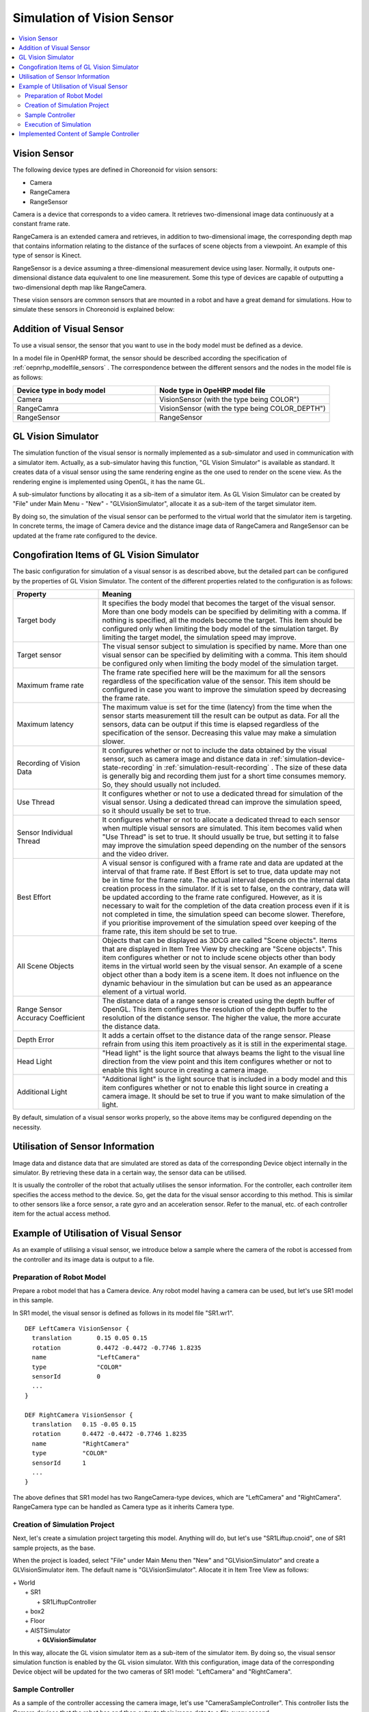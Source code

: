 
Simulation of Vision Sensor
===========================

.. sectionauthor:: Shin'ichiro Nakaoka <s.nakaoka@aist.go.jp>

.. contents::
   :local:

.. highlight:: cpp


Vision Sensor
-------------

The following device types are defined in Choreonoid for vision sensors:

* Camera
* RangeCamera
* RangeSensor

Camera is a device that corresponds to a video camera. It retrieves two-dimensional image data continuously at a constant frame rate.

RangeCamera is an extended camera and retrieves, in addition to two-dimensional image, the corresponding depth map that contains information relating to the distance of the surfaces of scene objects from a viewpoint. An example of this type of sensor is Kinect.

RangeSensor is a device assuming a three-dimensional measurement device using laser. Normally, it outputs one-dimensional distance data equivalent to one line measurement. Some this type of devices are capable of outputting a two-dimensional depth map like RangeCamera.

These vision sensors are common sensors that are mounted in a robot and have a great demand for simulations. How to simulate these sensors in Choreonoid is explained below:

Addition of Visual Sensor
----------------------------

To use a visual sensor, the sensor that you want to use in the body model must be defined as a device.

In a model file in OpenHRP format, the sensor should be described according the specification of  :ref:`oepnrhp_modelfile_sensors` . The correspondence between the different sensors and the nodes in the model file is as follows:

.. list-table::
 :widths: 45,55
 :header-rows: 1

 * - Device type in body model
   - Node type in OpeHRP model file
 * - Camera
   - VisionSensor (with the type being COLOR")
 * - RangeCamra
   - VisionSensor (with the type being COLOR_DEPTH")
 * - RangeSensor
   - RangeSensor

.. _simulation-gl-vision-simulator:

GL Vision Simulator
-------------------

The simulation function of the visual sensor is normally implemented as a sub-simulator and used in communication with a simulator item. Actually, as a sub-simulator having this function, "GL Vision Simulator" is available as standard. It creates data of a visual sensor using the same rendering engine as the one used to render on the scene view. As the rendering engine is implemented using OpenGL, it has the name GL.

A sub-simulator functions by allocating it as a sib-item of a simulator item. As GL Vision Simulator can be created by "File" under Main Menu - "New" - "GLVisionSimulator", allocate it as a sub-item of the target simulator item.

By doing so, the simulation of the visual sensor can be performed to the virtual world that the simulator item is targeting. In concrete terms, the image of Camera device and the distance image data of RangeCamera and RangeSensor can be updated at the frame rate configured to the device.


Congofiration Items of GL Vision Simulator
------------------------------------------

The basic configuration for simulation of a visual sensor is as described above, but the detailed part can be configured by the properties of GL Vision Simulator. The content of the different properties related to the configuration is as follows:

.. tabularcolumns:: |p{3.5cm}|p{11.5cm}|

.. list-table::
 :widths: 25,75
 :header-rows: 1

 * - Property
   - Meaning
 * - Target body
   - It specifies the body model that becomes the target of the visual sensor. More than one body models can be specified by delimiting with a comma. If nothing is specified, all the models become the target. This item should be configured only when limiting the body model of the simulation target. By limiting the target model, the simulation speed may improve.
 * - Target sensor
   - The visual sensor subject to simulation is specified by name. More than one visual sensor can be specified by delimiting with a comma. This item should be configured only when limiting the body model of the simulation target.
 * - Maximum frame rate
   - The frame rate specified here will be the maximum for all the sensors regardless of the specification value of the sensor. This item should be configured in case you want to improve the simulation speed by decreasing the frame rate.
 * - Maximum latency
   - The maximum value is set for the time (latency) from the time when the sensor starts measurement till the result can be output as data. For all the sensors, data can be output if this time is elapsed regardless of the specification of the sensor. Decreasing this value may make a simulation slower.
 * - Recording of Vision Data
   - It configures whether or not to include the data obtained by the visual sensor, such as camera image and distance data in :ref:`simulation-device-state-recording` in :ref:`simulation-result-recording` . The size of these data is generally big and recording them just for a short time consumes memory. So, they should usually not included.
 * - Use Thread
   - It configures whether or not to use a dedicated thread for simulation of the visual sensor. Using a dedicated thread can improve the simulation speed, so it should usually be set to true.
 * - Sensor Individual Thread
   - It configures whether or not to allocate a dedicated thread to each sensor when multiple visual sensors are simulated. This item becomes valid when "Use Thread" is set to true. It should usually be true, but setting it to false may improve the simulation speed depending on the number of the sensors and the video driver.
 * - Best Effort
   - A visual sensor is configured with a frame rate and data are updated at the interval of that frame rate. If Best Effort is set to true, data update may not be in time for the frame rate. The actual interval depends on the internal data creation process in the simulator. If it is set to false, on the contrary, data will be updated according to the frame rate configured. However, as it is necessary to wait for the completion of the data creation process even if it is not completed in time, the simulation speed can become slower. Therefore, if you prioritise improvement of the simulation speed over keeping of the frame rate, this item should be set to true.
 * - All Scene Objects
   - 	Objects that can be displayed as 3DCG are called "Scene objects". Items that are displayed in Item Tree View by checking are "Scene objects". This item configures whether or not to include scene objects other than body items in the virtual world seen by the visual sensor. An example of a scene object other than a body item is a scene item. It does not influence on the dynamic behaviour in the simulation but can be used as an appearance element of a virtual world.
 * - Range Sensor Accuracy Coefficient
   - The distance data of a range sensor is created using the depth buffer of OpenGL. This item configures the resolution of the depth buffer to the resolution of the distance sensor. The higher the value, the more accurate the distance data.
 * - Depth Error
   - It adds a certain offset to the distance data of the range sensor. Please refrain from using this item proactively as it is still in the experimental stage.
 * - Head Light
   - "Head light" is the light source that always beams the light to the visual line direction from the view point and this item configures whether or not to enable this light source in creating a camera image.
 * - Additional Light
   - "Additional light" is the light source that is included in a body model and this item configures whether or not to enable this light source in creating a camera image. It should be set to true if you want to make simulation of the light.

By default, simulation of a visual sensor works properly, so the above items may be configured depending on the necessity.

Utilisation of Sensor Information
-------------------------------------

Image data and distance data that are simulated are stored as data of the corresponding Device object internally in the simulator. By retrieving these data in a certain way, the sensor data can be utilised.

It is usually the controller of the robot that actually utilises the sensor information. For the controller, each controller item specifies the access method to the device. So, get the data for the visual sensor according to this method. This is similar to other sensors like a force sensor, a rate gyro and an acceleration sensor. Refer to the manual, etc. of each controller item for the actual access method.

Example of Utilisation of Visual Sensor
------------------------------------------

As an example of utilising a visual sensor, we introduce below a sample where the camera of the robot is accessed from the controller and its image data is output to a file.

Preparation of Robot Model
~~~~~~~~~~~~~~~~~~~~~~~~~~~~~~

Prepare a robot model that has a Camera device. Any robot model having a camera can be used, but let's use SR1 model in this sample.

In SR1 model, the visual sensor is defined as follows in its model file "SR1.wr1". ::

 DEF LeftCamera VisionSensor {
   translation       0.15 0.05 0.15
   rotation          0.4472 -0.4472 -0.7746 1.8235
   name              "LeftCamera"
   type              "COLOR"
   sensorId          0
   ...
 }
 
 DEF RightCamera VisionSensor {
   translation   0.15 -0.05 0.15
   rotation      0.4472 -0.4472 -0.7746 1.8235
   name          "RightCamera"
   type          "COLOR"
   sensorId      1
   ...
 }

The above defines that SR1 model has two RangeCamera-type devices, which are "LeftCamera" and "RightCamera". RangeCamera type can be handled as Camera type as it inherits Camera type.

Creation of Simulation Project
~~~~~~~~~~~~~~~~~~~~~~~~~~~~~~~~~~

Next, let's create a simulation project targeting this model. Anything will do, but let's use "SR1Liftup.cnoid", one of SR1 sample projects, as the base.

When the project is loaded, select "File" under Main Menu then "New" and "GLVisionSimulator" and create a GLVisionSimulator item. The default name is "GLVisionSimulator". Allocate it in Item Tree View as follows:

| + World
|   + SR1
|     + SR1LiftupController
|   + box2
|   + Floor
|   + AISTSimulator
|     + **GLVisionSimulator**

In this way, allocate the GL vision simulator item as a sub-item of the simulator item. By doing so, the visual sensor simulation function is enabled by the GL vision simulator. With this configuration, image data of the corresponding Device object will be updated for the two cameras of SR1 model: "LeftCamera" and "RightCamera".

Sample Controller
~~~~~~~~~~~~~~~~~~~~~~~

As a sample of the controller accessing the camera image, let's use "CameraSampleController". This controller lists the Camera devices that the robot has and then outputs their image data to a file every second.

.. note:: The source of this controller is "sample/SimpleController/CameraSampleController.cpp". If other samples of SimpleController are built, this sample must have been built, too.

Add this controller to the project. Create a "simple controller" item as in the examples of :ref:`simulation-create-controller-item` , :ref:`simulation-set-controller-to-controller-item` and allocate it as follows:

| + World
|   + SR1
|     + SR1LiftupController
|       + **CameraSampleController**
|   + box2
|   + Floor
|   + AISTSimulator
|     + GLVisionSimulator

The name of the controller item added is "CameraSampleController" in this example.

Note that this item is allocated as a sub-item of "SR1LiftupController". By doing so, two controllers can be motioned in combination. CameraSampleController is a sample specialised for the use of a camera. With this sample only, the robot would fall, so it is used in combination in this way. The part of SR1LiftupController can be replaced with any given controller that controls the body of the robot.

.. note:: It is the function unique to a simple controller item that makes motion the nested controller items in combination in this way. By adding a child or a grand child to the base controller item, it is possible to combine any given number of controllers. Internally, the control functions of those controllers are executed in the order of tree search (depth prioritised) and the inputs/outputs between them are consolidated, too.

.. note::  It is also possible to execute multiple controller items in combination by allocating them directly under a body item in parallel. This method supports the controller item type. However, be careful that inputs/outputs may not be consolidated well as they are performed by each controller independently.

Next, describe the property of the added controller item as CameraSampleController" and set the controller itself.

Execution of Simulation
~~~~~~~~~~~~~~~~~~~~~~~~~~~

Start simulation with the above setting: Then, the following message will be displayed first: ::

 Sensor type: RangeCamera, id: 0, name: LeftCamera
 Sensor type: RangeCamera, id: 1, name: RightCamera

It is a list of Camera devices that the target model has and the actual type, the device id and the name of each are listed.

Then, during the simulation the following information is displayed: ::

 The image of LeftCamera has been saved to "LeftCamera.png".
 The image of RightCamera has been saved to "RightCamera.png".

and the camera image of each is stored as a file. The storage destination is the current directory where Choreonoid is started up and the name is "sensor name.png" This information is updated every second in the latest image.

Display the stored image in an image viewer. The images to be stored are simulated camera images that correspond to the robot's right eye and the left eye. Examples of the images are shown below:

.. image:: images/camera-simulation.png

We can see that the camera images are successfully simulated and are retrieved by the controller.

.. note:: Some image viewers are equipped with the function that automatically detects a file update and updates the display. For example, "Eye of GNOME (eog)", which is the default image viewer of Ubuntu, has such a function, too. If such a viewer is used, you can check how the camera image is updated as the simulation goes on.

As the target sensor this time is RangeCamera, distance image data are generated in addition to the normal image data. The distance image data are also accessible just like the normal image data. So, you can try and modify the sample controller if that interests you.


Implemented Content of Sample Controller
---------------------------------------------

The source code of CameraSampleController is as follows: ::


 #include <cnoid/SimpleController>
 #include <cnoid/Camera>

 using namespace cnoid;

 class CameraSampleController : public SimpleController
 {
     DeviceList<Camera> cameras;
     double timeCounter;
     
 public:
     virtual bool initialize()
     {
         cameras << ioBody()->devices();

         for(size_t i=0; i < cameras.size(); ++i){
             Device* camera = cameras[i];
             os() << "Device type: " << camera->typeName()
                  << ", id: " << camera->id()
                  << ", name: " << camera->name() << std::endl;
         }
         
         timeCounter = 0.0;
         
         return true;
     }

     virtual bool control()
     {
         timeCounter += timeStep();
         if(timeCounter >= 1.0){
             for(size_t i=0; i < cameras.size(); ++i){
                 Camera* camera = cameras[i];
                 std::string filename = camera->name() + ".png";
                 camera->constImage().save(filename);
                 os() << "The image of " << camera->name() << " has been saved to \"" << filename << "\"." << std::endl;
             }
             timeCounter = 0.0;
         }
         return false;
     }
 };

 CNOID_IMPLEMENT_SIMPLE_CONTROLLER_FACTORY(CameraSampleController)


As for the use of Camera device: ::

 #include <cnoid/Camera>

Import the definition of Camera class by typing as above: ::

 DeviceList<Camera> cameras;

Type as follows: ::

 cameras << ioBody()->devices();

and all Camera devices that the robot model has are obtained. As RangeCamera type inherits Camera type, if the model has RangeCamera type, then it will also be obtained.

For Camera device obtained as above, its information is output in initialize() function to the message view and the image data of the camera is output by ::

 camera->constImage().save(filename);

in control() function to the file. In this sample, we don't edit the image data obtained, so constImage() function is used.

That's all about the part related to Camera device. As many of the other parts are common to  :doc:`howto-implement-controller`, please refer to the description there.

